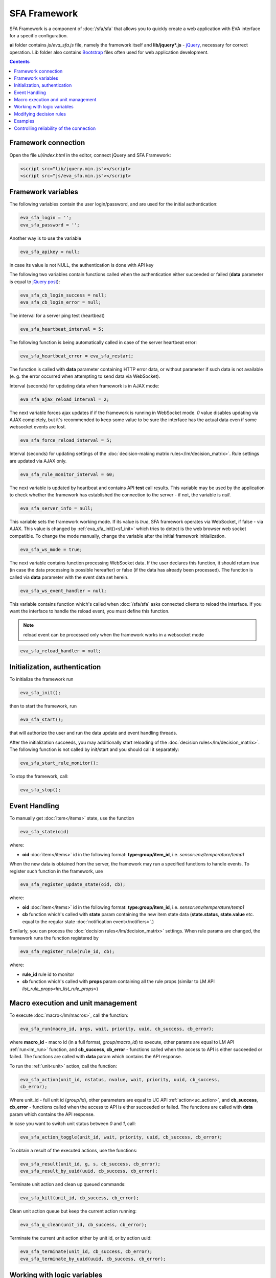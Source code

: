 SFA Framework
=============

SFA Framework is a component of :doc:`/sfa/sfa` that allows you to quickly
create a web application with EVA interface for a specific configuration.

**ui** folder contains *js/eva_sfa.js* file, namely the framework itself and
**lib/jquery*.js** - `jQuery <https://jquery.com/>`_, necessary for correct
operation. Lib folder also contains `Bootstrap <http://getbootstrap.com/>`_
files often used for web application development.

.. contents::

Framework connection
--------------------

Open the file *ui/index.html* in the editor, connect jQuery and SFA Framework:

.. code-block:: html

    <script src="lib/jquery.min.js"></script>
    <script src="js/eva_sfa.min.js"></script>

Framework variables
-------------------

The following variables contain the user login/password, and are used for the
initial authentication:

.. code-block:: javascript

    eva_sfa_login = '';
    eva_sfa_password = '';

Another way is to use the variable

.. code-block:: javascript

    eva_sfa_apikey = null;

in case its value is not NULL, the authentication is done with API key

The following two variables contain functions called when the authentication
either succeeded or failed (**data** parameter is equal to `jQuery post
<https://api.jquery.com/jquery.post/>`_):

.. code-block:: javascript

    eva_sfa_cb_login_success = null;
    eva_sfa_cb_login_error = null;

The interval for a server ping test (heartbeat)

.. code-block:: javascript

    eva_sfa_heartbeat_interval = 5;

The following function is being automatically called in case of the server
heartbeat error:

.. code-block:: javascript

    eva_sfa_heartbeat_error = eva_sfa_restart;

The function is called with **data** parameter containing HTTP error data, or
without parameter if such data is not available (e. g. the error occurred when
attempting to send data via WebSocket).

Interval (seconds) for updating data when framework is in AJAX mode:

.. code-block:: javascript

    eva_sfa_ajax_reload_interval = 2;

The next variable forces ajax updates if if the framework is running in
WebSocket mode. *0* value disables updating via AJAX completely, but it's
recommended to keep some value to be sure the interface has the actual data
even if some websocket events are lost.

.. code-block:: javascript

    eva_sfa_force_reload_interval = 5;

Interval (seconds) for updating settings of the :doc:`decision-making matrix
rules</lm/decision_matrix>`. Rule settings are updated via AJAX only.

.. code-block:: javascript

    eva_sfa_rule_monitor_interval = 60;

The next variable is updated by heartbeat and contains API **test** call
results.  This variable may be used by the application to check whether the
framework has established the connection to the server - if not, the variable
is *null*.

.. code-block:: javascript

    eva_sfa_server_info = null;

This variable sets the framework working mode. If its value is *true*, SFA
framework operates via WebSocket, if false - via AJAX. This value is changed by
:ref:`eva_sfa_init()<sf_init>` which tries to detect is the web browser web
socket compatible.  To change the mode manually, change the variable after the
initial framework initialization.

.. code-block:: javascript

    eva_sfa_ws_mode = true;

The next variable contains function processing WebSocket data. If the user
declares this function, it should return *true* (in case the data processing is
possible hereafter) or false (if the data has already been processed). The
function is called via **data** parameter with the event data set herein.

.. code-block:: javascript

    eva_sfa_ws_event_handler = null;

.. _sfw_reload:

This variable contains function which's called when :doc:`/sfa/sfa` asks
connected clients to reload the interface. If you want the interface to handle
the reload event, you must define this function.

.. note::

    reload event can be processed only when the framework works in a websocket
    mode

.. code-block:: javascript

    eva_sfa_reload_handler = null;

.. _sf_init:

Initialization, authentication
------------------------------

To initialize the framework run

.. code-block:: javascript

    eva_sfa_init();

then to start the framework, run

.. code-block:: javascript

    eva_sfa_start();

that will authorize the user and run the data update and event handling
threads.

After the initialization succeeds, you may additionally start reloading of the
:doc:`decision rules</lm/decision_matrix>`. The following function is not
called by init/start and you should call it separately:

.. code-block:: javascript

    eva_sfa_start_rule_monitor();

To stop the framework, call:

.. code-block:: javascript

    eva_sfa_stop();

Event Handling
--------------

To manually get :doc:`item</items>` state, use the function

.. code-block:: javascript

    eva_sfa_state(oid)

where:

* **oid** :doc:`item</items>` id in the following format:
  **type:group/item_id**, i.e. *sensor:env/temperature/temp1*

When the new data is obtained from the server, the framework may run a
specified functions to handle events. To register such function in the
framework, use
 
.. code-block:: javascript

    eva_sfa_register_update_state(oid, cb);

where:

* **oid** :doc:`item</items>` id in the following format:
  **type:group/item_id**, i.e. *sensor:env/temperature/temp1*
* **cb** function which's called with **state** param containing the new item
  state data (**state.status**, **state.value** etc. equal to the regular state
  :doc:`notification event</notifiers>`.)

Similarly, you can process the :doc:`decision rules</lm/decision_matrix>`
settings. When rule params are changed, the framework runs the function
registered by

.. code-block:: javascript

    eva_sfa_register_rule(rule_id, cb);

where:

* **rule_id** rule id to monitor
* **cb** function which's called with **props** param containing all the rule
  props (similar to LM API `list_rule_props<lm_list_rule_props>`)

Macro execution and unit management
-----------------------------------

To execute :doc:`macro</lm/macros>`, call the function:

.. code-block:: javascript

    eva_sfa_run(macro_id, args, wait, priority, uuid, cb_success, cb_error);

where **macro_id** - macro id (in a full format, *group/macro_id*) to execute,
other params are equal to LM API :ref:`run<lm_run>` function, and
**cb_success**, **cb_error** - functions called when the access to API is
either succeeded or failed. The functions are called with **data** param which
contains the API response.

To run the :ref:`unit<unit>` action, call the function:

.. code-block:: javascript

    eva_sfa_action(unit_id, nstatus, nvalue, wait, priority, uuid, cb_success,
    cb_error);

Where unit_id - full unit id (*group/id*), other parameters are equal to UC API
:ref:`action<uc_action>`, and **cb_success**, **cb_error** - functions called
when the access to API is either succeeded or failed. The functions are called
with **data** param which contains the API response.

In case you want to switch unit status between *0* and *1*, call:

.. code-block:: javascript

    eva_sfa_action_toggle(unit_id, wait, priority, uuid, cb_success, cb_error);

To obtain a result of the executed actions, use the functions:

.. code-block:: javascript

    eva_sfa_result(unit_id, g, s, cb_success, cb_error);
    eva_sfa_result_by_uuid(uuid, cb_success, cb_error);

Terminate unit action and clean up queued commands:

.. code-block:: javascript

    eva_sfa_kill(unit_id, cb_success, cb_error);

Clean unit action queue but keep the current action running:

.. code-block:: javascript

    eva_sfa_q_clean(unit_id, cb_success, cb_error);

Terminate the current unit action either by unit id, or by action uuid:

.. code-block:: javascript

    eva_sfa_terminate(unit_id, cb_success, cb_error);
    eva_sfa_terminate_by_uuid(uuid, cb_success, cb_error);

Working with logic variables
----------------------------

To set the :ref:`logic variable<lvar>` status, use the function:

.. code-block:: javascript

    eva_sfa_set(lvar_id, value, cb_success, cb_error);

To switch lvar value between *0* and *1* use

.. code-block:: javascript

    eva_sfa_toggle(lvar_id, cb_success, cb_error);

To reset lvar when used as a timer or flag:

.. code-block:: javascript

    eva_sfa_reset(lvar_id, cb_success, cb_error);

To clear lvar flag or stop the timer:

.. code-block:: javascript

    eva_sfa_clear(lvar_id, cb_success, cb_error);

Modifying decision rules
------------------------

To change :doc:`decision rules</lm/decision_matrix>` properties, call:

.. code-block:: javascript

    eva_sfa_set_rule_prop(rule_id, prop, value, save, cb_success, cb_error);

Examples
--------

Examples of the SFA framework usage are provided in ":doc:`/tutorial/tut_ui`"
part of the EVA :doc:`tutorial</tutorial/tutorial>`.

Controlling reliability of the connection
-----------------------------------------

The important moment of the web interface chosen for automation systems is the
reliability of the connection.

Common problems which may arise:

* SFA server reboot and loss of session data.
* Breaking the WebSocket connection due to frontend reboot or another reason.

To control the session, SFA Framework requests SFA API :ref:`test<sfa_test>`
every **eva_sfa_heartbeat_interval** (*5* seconds by default). WebSocket is
additionally controlled by the framework using { 's': 'ping' } packet, whereto
the server should send a response { 's': 'pong' }. If there is no response
within the time exceeding heartbeat interval, the connection is considered
broken.

In case of the short-term problems with the server, it will be enough to set
the default value

.. code-block:: javascript

    eva_sfa_heartbeat_error = eva_sfa_restart;

and keep login/password in **eva_sfa_login** and **eva_sfa_password
variables**, or API key in **eva_sfa_apikey**. If an error occurs,
heartbeat will attempt to restart the framework once. If it fails or the
variable data has been deleted after the initial authorization, the function
specified in **eva_sfa_cb_login_error** will be called.

If your interface cleans up the authorization data, **eva_sfa_heartbeat_error**
should do the following:

.. code-block:: javascript

    eva_sfa_heartbeat_error = function() {
        // stop framework, make another attempt to log out
        // if the login/password were used
       eva_sfa_stop(
            // your function that displays the authorization form
            show_login_form 
            );
        }

In case reconnection is automatic, heartbeat error calls **eva_sfa_restart()**
that, in turn, calls **eva_sfa_cb_login_error** in case of failure.

And for automatic reconnection it should look like:

.. code-block:: javascript

    eva_sfa_cb_login_error = function(data) {
        if (data.status == 403) {
            // if the server returned error 403 (authentication failed
            // due to invalid auth data), the user should get a login form
            show_login_form();
            } else {
            // in case of another errors - try to restart framework in 3 seconds
            // and attempt to connect again
            setTimeout(eva_sfa_start, 3 * 1000);
            }
       }

